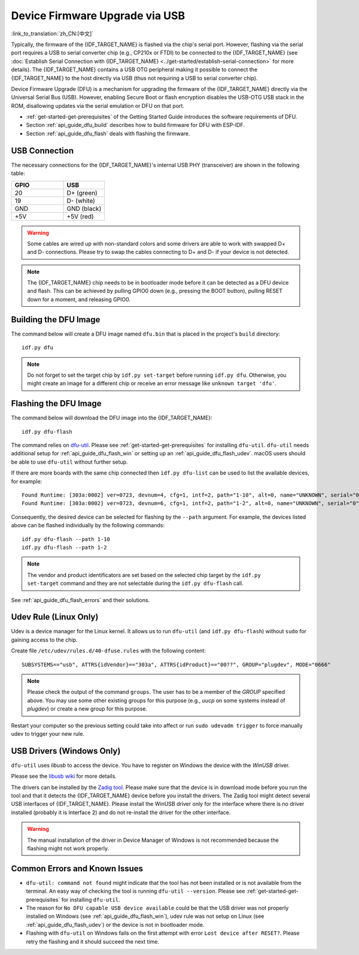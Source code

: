 Device Firmware Upgrade via USB
===============================

:link_to_translation:`zh_CN:[中文]`

Typically, the firmware of the {IDF_TARGET_NAME} is flashed via the chip's serial port. However, flashing via the serial port requires a USB to serial converter chip (e.g., CP210x or FTDI) to be connected to the {IDF_TARGET_NAME} (see :doc:`Establish Serial Connection with {IDF_TARGET_NAME} <../get-started/establish-serial-connection>` for more details). The {IDF_TARGET_NAME} contains a USB OTG peripheral making it possible to connect the {IDF_TARGET_NAME} to the host directly via USB (thus not requiring a USB to serial converter chip).

Device Firmware Upgrade (DFU) is a mechanism for upgrading the firmware of the {IDF_TARGET_NAME} directly via the Universal Serial Bus (USB). However, enabling Secure Boot or flash encryption disables the USB-OTG USB stack in the ROM, disallowing updates via the serial emulation or DFU on that port.

- :ref:`get-started-get-prerequisites` of the Getting Started Guide introduces the software requirements of DFU.
- Section :ref:`api_guide_dfu_build` describes how to build firmware for DFU with ESP-IDF.
- Section :ref:`api_guide_dfu_flash` deals with flashing the firmware.


USB Connection
--------------

The necessary connections for the {IDF_TARGET_NAME}'s internal USB PHY (transceiver) are shown in the following table:

.. list-table::
   :header-rows: 1
   :widths: 25 20

   * - GPIO
     - USB

   * - 20
     - D+ (green)

   * - 19
     - D- (white)

   * - GND
     - GND (black)

   * - +5V
     - +5V (red)

.. warning::

    Some cables are wired up with non-standard colors and some drivers are able to work with swapped D+ and D- connections. Please try to swap the cables connecting to D+ and D- if your device is not detected.

.. only:: esp32s3

    By default, the :doc:`USB_SERIAL_JTAG <usb-serial-jtag-console>` module is connected to the {IDF_TARGET_NAME}'s internal USB PHY, while the USB OTG peripheral can be used only if an external USB PHY is connected. Since DFU is provided via the USB OTG peripheral, it cannot be used through the internal PHY in this configuration.

    However, users can permanently switch the internal USB PHY to work with USB OTG peripheral instead of USB_SERIAL_JTAG by burning the ``USB_PHY_SEL`` eFuse. See *{IDF_TARGET_NAME} Technical Reference Manual* [`PDF <{IDF_TARGET_TRM_EN_URL}>`__] for more details about USB_SERIAL_JTAG and USB OTG.

.. note::

    The {IDF_TARGET_NAME} chip needs to be in bootloader mode before it can be detected as a DFU device and flash. This can be achieved by pulling GPIO0 down (e.g., pressing the BOOT button), pulling RESET down for a moment, and releasing GPIO0.


.. _api_guide_dfu_build:

Building the DFU Image
----------------------

The command below will create a DFU image named ``dfu.bin`` that is placed in the project's ``build`` directory::

    idf.py dfu

.. note::

    Do not forget to set the target chip by ``idf.py set-target`` before running ``idf.py dfu``. Otherwise, you might create an image for a different chip or receive an error message like ``unknown target 'dfu'``.


.. _api_guide_dfu_flash:

Flashing the DFU Image
----------------------

The command below will download the DFU image into the {IDF_TARGET_NAME}::

    idf.py dfu-flash

The command relies on `dfu-util <http://dfu-util.sourceforge.net/>`_. Please see :ref:`get-started-get-prerequisites` for installing ``dfu-util``. ``dfu-util`` needs additional setup for :ref:`api_guide_dfu_flash_win` or setting up an :ref:`api_guide_dfu_flash_udev`. macOS users should be able to use ``dfu-util`` without further setup.

If there are more boards with the same chip connected then ``idf.py dfu-list`` can be used to list the available devices, for example::

    Found Runtime: [303a:0002] ver=0723, devnum=4, cfg=1, intf=2, path="1-10", alt=0, name="UNKNOWN", serial="0"
    Found Runtime: [303a:0002] ver=0723, devnum=6, cfg=1, intf=2, path="1-2", alt=0, name="UNKNOWN", serial="0"

Consequently, the desired device can be selected for flashing by the ``--path`` argument. For example, the devices listed above can be flashed individually by the following commands::

    idf.py dfu-flash --path 1-10
    idf.py dfu-flash --path 1-2

.. note::

    The vendor and product identificators are set based on the selected chip target by the ``idf.py set-target`` command and they are not selectable during the ``idf.py dfu-flash`` call.

See :ref:`api_guide_dfu_flash_errors` and their solutions.


.. _api_guide_dfu_flash_udev:

Udev Rule (Linux Only)
----------------------

Udev is a device manager for the Linux kernel. It allows us to run ``dfu-util`` (and ``idf.py dfu-flash``) without ``sudo`` for gaining access to the chip.

Create file ``/etc/udev/rules.d/40-dfuse.rules`` with the following content::

    SUBSYSTEMS=="usb", ATTRS{idVendor}=="303a", ATTRS{idProduct}=="00??", GROUP="plugdev", MODE="0666"

.. note::

    Please check the output of the command ``groups``. The user has to be a member of the `GROUP` specified above. You may use some other existing groups for this purpose (e.g., `uucp` on some systems instead of `plugdev`) or create a new group for this purpose.

Restart your computer so the previous setting could take into affect or run ``sudo udevadm trigger`` to force manually udev to trigger your new rule.


.. _api_guide_dfu_flash_win:

USB Drivers (Windows Only)
--------------------------

``dfu-util`` uses `libusb` to access the device. You have to register on Windows the device with the `WinUSB` driver.

Please see the `libusb wiki <https://github.com/libusb/libusb/wiki/Windows#How_to_use_libusb_on_Windows>`_ for more details.

The drivers can be installed by the `Zadig tool <https://zadig.akeo.ie/>`_. Please make sure that the device is in download mode before you run the tool and that it detects the {IDF_TARGET_NAME} device before you install the drivers. The Zadig tool might detect several USB interfaces of {IDF_TARGET_NAME}. Please install the WinUSB driver only for the interface where there is no driver installed (probably it is Interface 2) and do not re-install the driver for the other interface.

.. warning::

    The manual installation of the driver in Device Manager of Windows is not recommended because the flashing might not work properly.


.. _api_guide_dfu_flash_errors:

Common Errors and Known Issues
------------------------------

- ``dfu-util: command not found`` might indicate that the tool has not been installed or is not available from the terminal. An easy way of checking the tool is running ``dfu-util --version``. Please see :ref:`get-started-get-prerequisites` for installing ``dfu-util``.

- The reason for ``No DFU capable USB device available`` could be that the USB driver was not properly installed on Windows (see :ref:`api_guide_dfu_flash_win`), udev rule was not setup on Linux (see :ref:`api_guide_dfu_flash_udev`) or the device is not in bootloader mode.

- Flashing with ``dfu-util`` on Windows fails on the first attempt with error ``Lost device after RESET?``. Please retry the flashing and it should succeed the next time.


.. only:: SOC_SUPPORTS_SECURE_DL_MODE

    Secure Download Mode
    --------------------

    When Secure Download Mode is enabled, DFU is no longer possible. Please see :doc:`Flash Encryption <../security/flash-encryption>` guide for more details.

